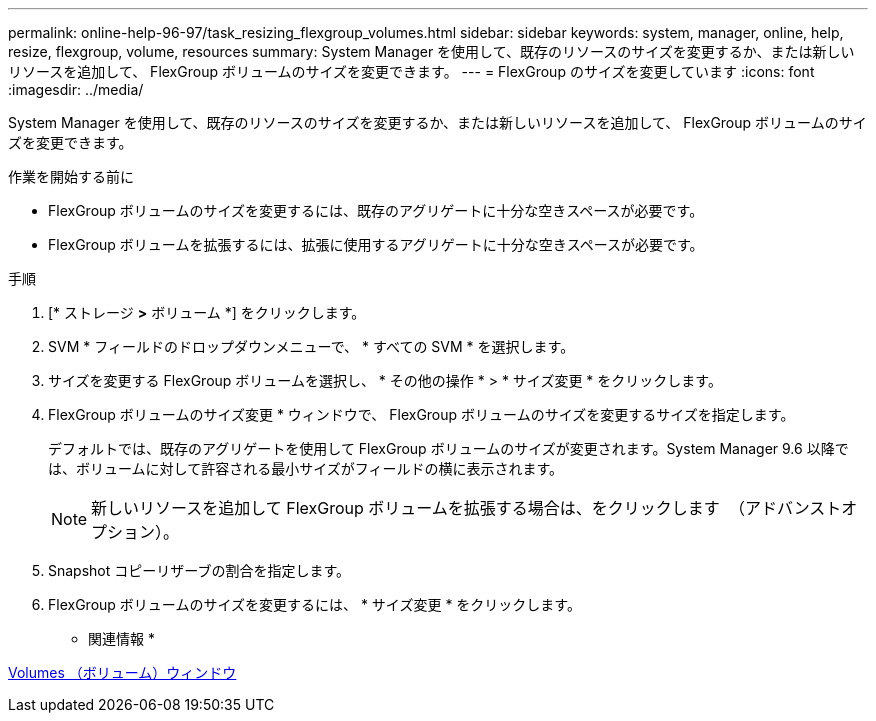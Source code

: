 ---
permalink: online-help-96-97/task_resizing_flexgroup_volumes.html 
sidebar: sidebar 
keywords: system, manager, online, help, resize, flexgroup, volume, resources 
summary: System Manager を使用して、既存のリソースのサイズを変更するか、または新しいリソースを追加して、 FlexGroup ボリュームのサイズを変更できます。 
---
= FlexGroup のサイズを変更しています
:icons: font
:imagesdir: ../media/


[role="lead"]
System Manager を使用して、既存のリソースのサイズを変更するか、または新しいリソースを追加して、 FlexGroup ボリュームのサイズを変更できます。

.作業を開始する前に
* FlexGroup ボリュームのサイズを変更するには、既存のアグリゲートに十分な空きスペースが必要です。
* FlexGroup ボリュームを拡張するには、拡張に使用するアグリゲートに十分な空きスペースが必要です。


.手順
. [* ストレージ *>* ボリューム *] をクリックします。
. SVM * フィールドのドロップダウンメニューで、 * すべての SVM * を選択します。
. サイズを変更する FlexGroup ボリュームを選択し、 * その他の操作 * > * サイズ変更 * をクリックします。
. FlexGroup ボリュームのサイズ変更 * ウィンドウで、 FlexGroup ボリュームのサイズを変更するサイズを指定します。
+
デフォルトでは、既存のアグリゲートを使用して FlexGroup ボリュームのサイズが変更されます。System Manager 9.6 以降では、ボリュームに対して許容される最小サイズがフィールドの横に表示されます。

+
[NOTE]
====
新しいリソースを追加して FlexGroup ボリュームを拡張する場合は、をクリックします image:../media/advanced_options.gif[""] （アドバンストオプション）。

====
. Snapshot コピーリザーブの割合を指定します。
. FlexGroup ボリュームのサイズを変更するには、 * サイズ変更 * をクリックします。


* 関連情報 *

xref:reference_volumes_window.adoc[Volumes （ボリューム）ウィンドウ]
